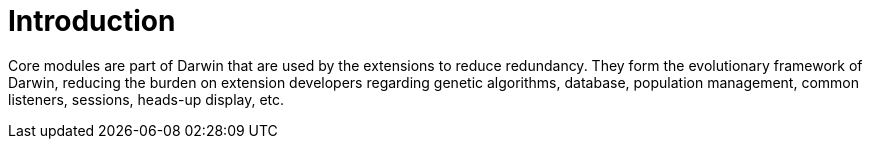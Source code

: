 = Introduction

Core modules are part of Darwin that are used by the extensions to reduce redundancy. They form the evolutionary framework of Darwin, reducing the burden on extension developers regarding genetic algorithms, database, population management, common listeners, sessions, heads-up display, etc.